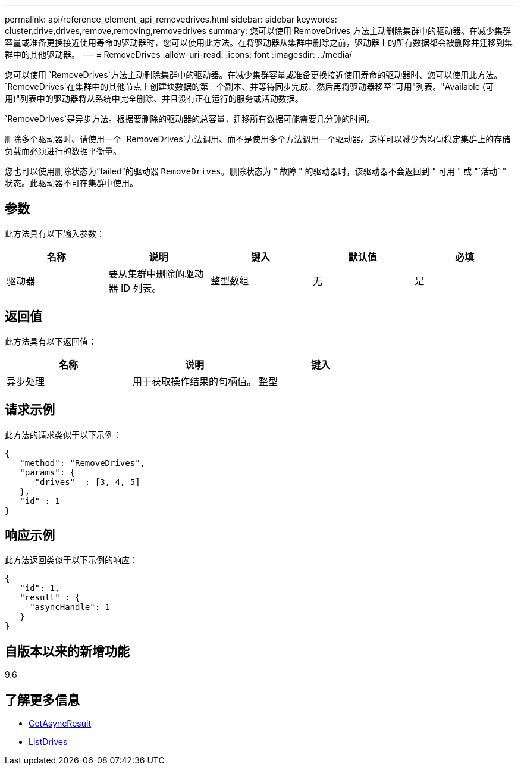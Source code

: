 ---
permalink: api/reference_element_api_removedrives.html 
sidebar: sidebar 
keywords: cluster,drive,drives,remove,removing,removedrives 
summary: 您可以使用 RemoveDrives 方法主动删除集群中的驱动器。在减少集群容量或准备更换接近使用寿命的驱动器时，您可以使用此方法。在将驱动器从集群中删除之前，驱动器上的所有数据都会被删除并迁移到集群中的其他驱动器。 
---
= RemoveDrives
:allow-uri-read: 
:icons: font
:imagesdir: ../media/


[role="lead"]
您可以使用 `RemoveDrives`方法主动删除集群中的驱动器。在减少集群容量或准备更换接近使用寿命的驱动器时、您可以使用此方法。 `RemoveDrives`在集群中的其他节点上创建块数据的第三个副本、并等待同步完成、然后再将驱动器移至"可用"列表。"Available (可用)"列表中的驱动器将从系统中完全删除、并且没有正在运行的服务或活动数据。

`RemoveDrives`是异步方法。根据要删除的驱动器的总容量，迁移所有数据可能需要几分钟的时间。

删除多个驱动器时、请使用一个 `RemoveDrives`方法调用、而不是使用多个方法调用一个驱动器。这样可以减少为均匀稳定集群上的存储负载而必须进行的数据平衡量。

您也可以使用删除状态为“failed”的驱动器 `RemoveDrives`。删除状态为 " 故障 " 的驱动器时，该驱动器不会返回到 " 可用 " 或 "`活动` " 状态。此驱动器不可在集群中使用。



== 参数

此方法具有以下输入参数：

|===
| 名称 | 说明 | 键入 | 默认值 | 必填 


 a| 
驱动器
 a| 
要从集群中删除的驱动器 ID 列表。
 a| 
整型数组
 a| 
无
 a| 
是

|===


== 返回值

此方法具有以下返回值：

|===
| 名称 | 说明 | 键入 


 a| 
异步处理
 a| 
用于获取操作结果的句柄值。
 a| 
整型

|===


== 请求示例

此方法的请求类似于以下示例：

[listing]
----
{
   "method": "RemoveDrives",
   "params": {
      "drives"  : [3, 4, 5]
   },
   "id" : 1
}
----


== 响应示例

此方法返回类似于以下示例的响应：

[listing]
----
{
   "id": 1,
   "result" : {
     "asyncHandle": 1
   }
}
----


== 自版本以来的新增功能

9.6



== 了解更多信息

* xref:reference_element_api_getasyncresult.adoc[GetAsyncResult]
* xref:reference_element_api_listdrives.adoc[ListDrives]

